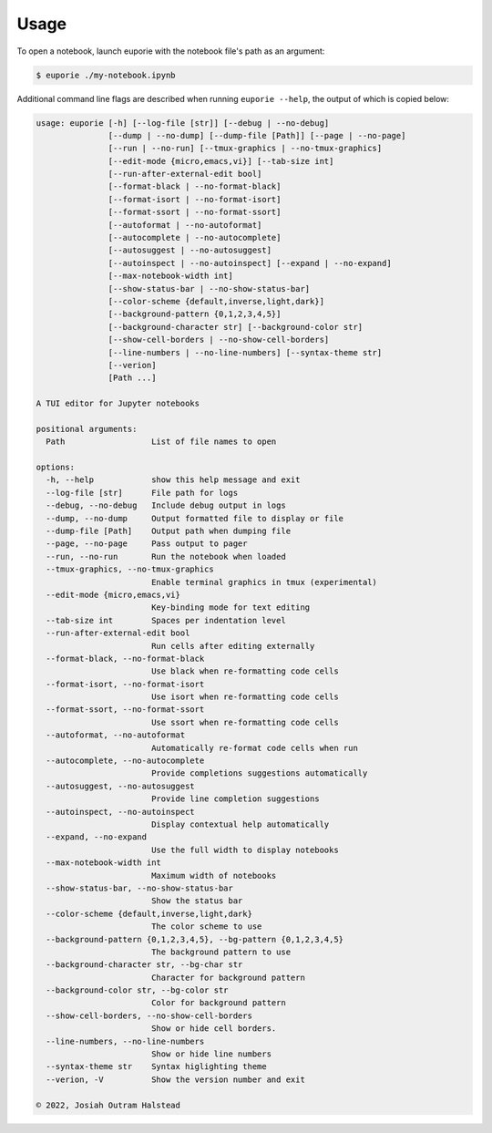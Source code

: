 #####
Usage
#####

To open a notebook, launch euporie with the notebook file's path as an argument:

.. code-block:: console

   $ euporie ./my-notebook.ipynb

Additional command line flags are described when running ``euporie --help``, the output of which is copied below:

.. _usage-start:
.. code-block::

  usage: euporie [-h] [--log-file [str]] [--debug | --no-debug]
                 [--dump | --no-dump] [--dump-file [Path]] [--page | --no-page]
                 [--run | --no-run] [--tmux-graphics | --no-tmux-graphics]
                 [--edit-mode {micro,emacs,vi}] [--tab-size int]
                 [--run-after-external-edit bool]
                 [--format-black | --no-format-black]
                 [--format-isort | --no-format-isort]
                 [--format-ssort | --no-format-ssort]
                 [--autoformat | --no-autoformat]
                 [--autocomplete | --no-autocomplete]
                 [--autosuggest | --no-autosuggest]
                 [--autoinspect | --no-autoinspect] [--expand | --no-expand]
                 [--max-notebook-width int]
                 [--show-status-bar | --no-show-status-bar]
                 [--color-scheme {default,inverse,light,dark}]
                 [--background-pattern {0,1,2,3,4,5}]
                 [--background-character str] [--background-color str]
                 [--show-cell-borders | --no-show-cell-borders]
                 [--line-numbers | --no-line-numbers] [--syntax-theme str]
                 [--verion]
                 [Path ...]

  A TUI editor for Jupyter notebooks

  positional arguments:
    Path                  List of file names to open

  options:
    -h, --help            show this help message and exit
    --log-file [str]      File path for logs
    --debug, --no-debug   Include debug output in logs
    --dump, --no-dump     Output formatted file to display or file
    --dump-file [Path]    Output path when dumping file
    --page, --no-page     Pass output to pager
    --run, --no-run       Run the notebook when loaded
    --tmux-graphics, --no-tmux-graphics
                          Enable terminal graphics in tmux (experimental)
    --edit-mode {micro,emacs,vi}
                          Key-binding mode for text editing
    --tab-size int        Spaces per indentation level
    --run-after-external-edit bool
                          Run cells after editing externally
    --format-black, --no-format-black
                          Use black when re-formatting code cells
    --format-isort, --no-format-isort
                          Use isort when re-formatting code cells
    --format-ssort, --no-format-ssort
                          Use ssort when re-formatting code cells
    --autoformat, --no-autoformat
                          Automatically re-format code cells when run
    --autocomplete, --no-autocomplete
                          Provide completions suggestions automatically
    --autosuggest, --no-autosuggest
                          Provide line completion suggestions
    --autoinspect, --no-autoinspect
                          Display contextual help automatically
    --expand, --no-expand
                          Use the full width to display notebooks
    --max-notebook-width int
                          Maximum width of notebooks
    --show-status-bar, --no-show-status-bar
                          Show the status bar
    --color-scheme {default,inverse,light,dark}
                          The color scheme to use
    --background-pattern {0,1,2,3,4,5}, --bg-pattern {0,1,2,3,4,5}
                          The background pattern to use
    --background-character str, --bg-char str
                          Character for background pattern
    --background-color str, --bg-color str
                          Color for background pattern
    --show-cell-borders, --no-show-cell-borders
                          Show or hide cell borders.
    --line-numbers, --no-line-numbers
                          Show or hide line numbers
    --syntax-theme str    Syntax higlighting theme
    --verion, -V          Show the version number and exit

  © 2022, Josiah Outram Halstead

.. _usage-end:
